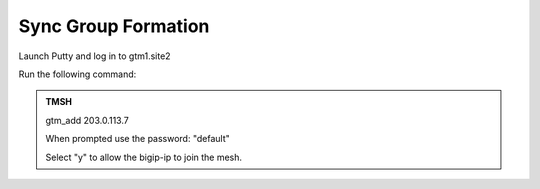 Sync Group Formation
==================================

Launch Putty and log in to gtm1.site2

Run the following command:

.. admonition:: TMSH

   gtm_add 203.0.113.7

   When prompted use the password: "default"

   Select "y" to allow the bigip-ip to join the mesh.

.. image:: /_static/class1/putty_gtm1.site2.png
